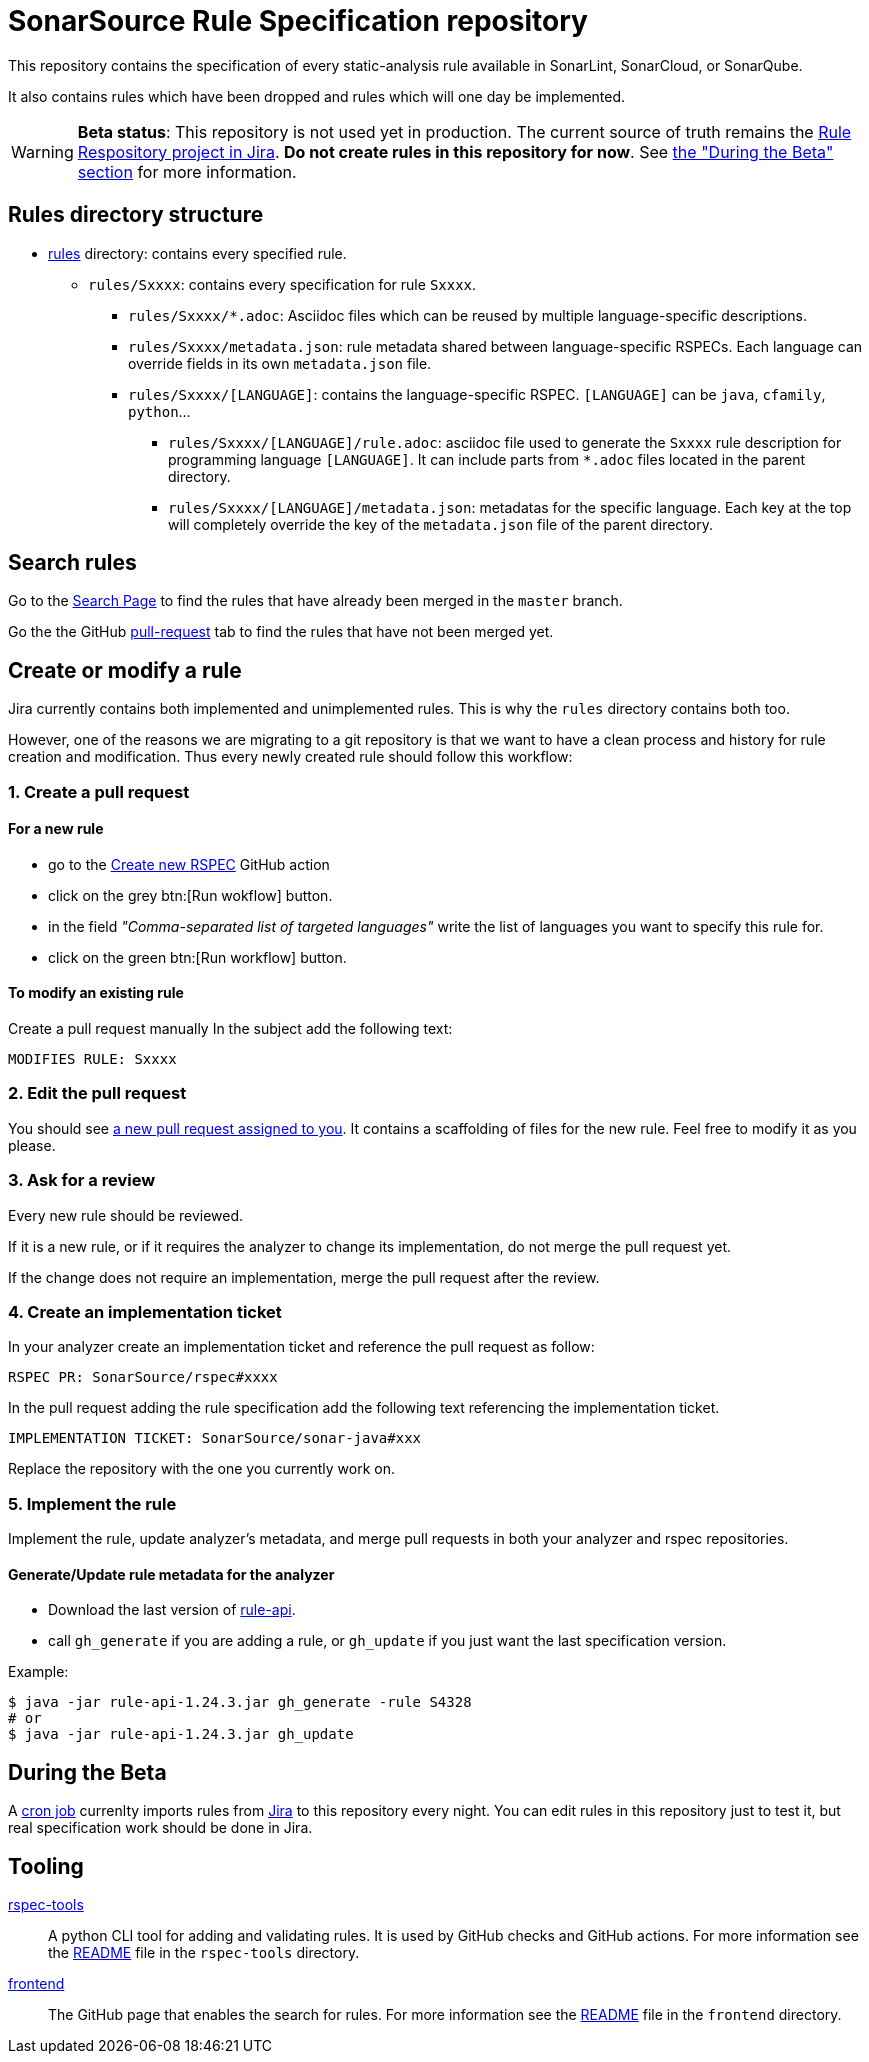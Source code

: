 ifdef::env-github[]
:warning-caption: :warning:
endif::[]
= SonarSource Rule Specification repository

This repository contains the specification of every static-analysis rule available in SonarLint, SonarCloud, or SonarQube.

It also contains rules which have been dropped and rules which will one day be implemented.

WARNING: **Beta status**: This repository is not used yet in production. The current source of truth remains the https://jira.sonarsource.com/issues/?jql=project%20%3D%20RSPEC[Rule Respository project in Jira]. **Do not create rules in this repository for now**. See <<beta,the "During the Beta" section>> for more information.


== Rules directory structure

* https://github.com/SonarSource/rspec/tree/master/rules[rules] directory: contains every specified rule.
** `rules/Sxxxx`: contains every specification for rule `Sxxxx`.
*** `rules/Sxxxx/*.adoc`: Asciidoc files which can be reused by multiple language-specific descriptions.
*** `rules/Sxxxx/metadata.json`: rule metadata shared between language-specific RSPECs. Each language can override fields in its own `metadata.json` file.
*** `rules/Sxxxx/[LANGUAGE]`: contains the language-specific RSPEC. `[LANGUAGE]` can be `java`, `cfamily`, `python`...
**** `rules/Sxxxx/[LANGUAGE]/rule.adoc`: asciidoc file used to generate the `Sxxxx` rule description for programming language `[LANGUAGE]`. It can include parts from `*.adoc` files located in the parent directory.
**** `rules/Sxxxx/[LANGUAGE]/metadata.json`: metadatas for the specific language. Each key at the top will completely override the key of the `metadata.json` file of the parent directory.

== Search rules

Go to the https://sonarsource.github.io/rspec/#/[Search Page] to find the rules that have already been merged in the `master` branch.

Go the the GitHub https://github.com/SonarSource/rspec/pulls[pull-request] tab to find the rules that have not been merged yet.

== Create or modify a rule

Jira currently contains both implemented and unimplemented rules. This is why the `rules` directory contains both too.

However, one of the reasons we are migrating to a git repository is that we want to have a clean process and history for rule creation and modification. Thus every newly created rule should follow this workflow:

=== 1. Create a pull request

==== For a new rule
* go to the https://github.com/SonarSource/rspec/actions/workflows/create_new_rspec.yml[Create new RSPEC] GitHub action
* click on the grey btn:[Run wokflow] button.
* in the field _"Comma-separated list of targeted languages"_ write the list of languages you want to specify this rule for.
* click on the green btn:[Run workflow] button.

==== To modify an existing rule
Create a pull request manually
In the subject add the following text:
----
MODIFIES RULE: Sxxxx
----

=== 2. Edit the pull request

You should see https://github.com/pulls/assigned[a new pull request assigned to you]. It contains a scaffolding of files for the new rule. Feel free to modify it as you please.

=== 3. Ask for a review

Every new rule should be reviewed.

If it is a new rule, or if it requires the analyzer to change its implementation, do not merge the pull request yet.

If the change does not require an implementation, merge the pull request after the review.

=== 4. Create an implementation ticket

In your analyzer create an implementation ticket and reference the pull request as follow:
----
RSPEC PR: SonarSource/rspec#xxxx
----

In the pull request adding the rule specification add the following text referencing the implementation ticket.
----
IMPLEMENTATION TICKET: SonarSource/sonar-java#xxx
----
Replace the repository with the one you currently work on.

=== 5. Implement the rule

Implement the rule, update analyzer's metadata, and merge pull requests in both your analyzer and rspec repositories.

==== Generate/Update rule metadata for the analyzer

* Download the last version of https://github.com/SonarSource/sonar-rule-api[rule-api].
* call `gh_generate` if you are adding a rule, or `gh_update` if you just want the last specification version.

Example:
[source,shell]
----
$ java -jar rule-api-1.24.3.jar gh_generate -rule S4328
# or
$ java -jar rule-api-1.24.3.jar gh_update
----

== During the Beta
[#beta]
A https://en.wikipedia.org/wiki/Cron[cron job] currenlty imports rules from https://jira.sonarsource.com/issues/?jql=project%20%3D%20RSPEC[Jira] to this repository every night. You can edit rules in this repository just to test it, but real specification work should be done in Jira.

== Tooling
https://github.com/SonarSource/rspec/tree/master/rspec-tools[rspec-tools]::
A python CLI tool for adding and validating rules. It is used by GitHub checks and GitHub actions.
For more information see the https://github.com/SonarSource/rspec/tree/master/rspec-tools/README.adoc[README] file in the `rspec-tools` directory.
https://github.com/SonarSource/rspec/tree/master/frontend[frontend]::
The GitHub page that enables the search for rules.
For more information see the https://github.com/SonarSource/rspec/tree/master/frontend/README.adoc[README] file in the `frontend` directory.
